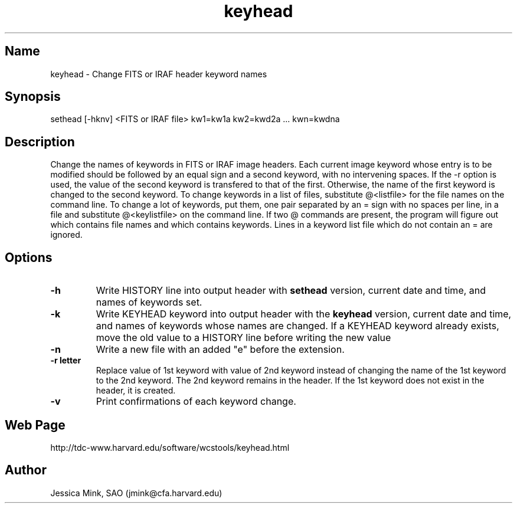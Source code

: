 .TH keyhead 1 WCSTools "6 July 2001"
.SH Name
keyhead \- Change FITS or IRAF header keyword names
.SH Synopsis
sethead [\-hknv] <FITS or IRAF file> kw1=kw1a kw2=kwd2a ... kwn=kwdna
.SH Description
Change the names of keywords in FITS or IRAF image headers.  Each current
image keyword whose entry is to be modified should be followed by an
equal sign and a second keyword, with no intervening spaces.
If the \-r option is used, the value of the second keyword is transfered
to that of the first. Otherwise, the name of the first keyword is changed
to the second keyword.
To change keywords in a list of files, substitute @<listfile> for the file
names on the command line.  To change a lot of keywords, put them, one 
pair separated by an = sign with no spaces per line, in a file and
substitute @<keylistfile> on the command line.  If two @ commands are
present, the program will figure out which contains file names and which
contains keywords.  Lines in a keyword list file which do not contain
an = are ignored.

.SH Options
.TP
.B \-h
Write HISTORY line into output header with 
.B sethead
version, current date and time, and names of keywords set.
.TP
.B \-k
Write KEYHEAD keyword into output header with the
.B keyhead
version, current date and time, and names of keywords whose names are changed.
If a KEYHEAD keyword already exists, move the old value to a
HISTORY line before writing the new value
.TP
.B \-n
Write a new file with an added "e" before the extension.
.TP
.B \-r letter
Replace value of 1st keyword with value of 2nd keyword instead of changing
the name of the 1st keyword to the 2nd keyword.  The 2nd keyword remains in
the header.  If the 1st keyword does not exist in the header, it is created.
.TP
.B \-v
Print confirmations of each keyword change.

.SH Web Page
http://tdc-www.harvard.edu/software/wcstools/keyhead.html

.SH Author
Jessica Mink, SAO (jmink@cfa.harvard.edu)
